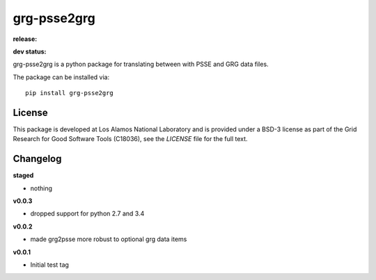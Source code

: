 ============
grg-psse2grg
============

**release:**

.. image:: https://badge.fury.io/py/grg-psse2grg.svg
    :target: https://badge.fury.io/py/grg-psse2grg

.. image:: https://readthedocs.org/projects/grg-psse2grg/badge/?version=stable
  :target: http://grg-psse2grg.readthedocs.io/en/stable/?badge=stable
  :alt: Documentation Status

**dev status:**

.. image:: https://travis-ci.org/lanl-ansi/grg-psse2grg.svg?branch=master
  :target: https://travis-ci.org/lanl-ansi/grg-psse2grg
  :alt: Build Report
.. image:: https://codecov.io/gh/lanl-ansi/grg-psse2grg/branch/master/graph/badge.svg
  :target: https://codecov.io/gh/lanl-ansi/grg-psse2grg
  :alt: Coverage Report
.. image:: https://readthedocs.org/projects/grg-psse2grg/badge/?version=latest
  :target: http://grg-psse2grg.readthedocs.io/en/latest/?badge=latest
  :alt: Documentation Status


grg-psse2grg is a python package for translating between with PSSE and GRG data files.

The package can be installed via::

    pip install grg-psse2grg


License
------------
This package is developed at Los Alamos National Laboratory and is provided under a BSD-3 license as part of the Grid Research for Good Software Tools (C18036), see the `LICENSE` file for the full text.


Changelog
------------

**staged**

- nothing

**v0.0.3**

- dropped support for python 2.7 and 3.4

**v0.0.2**

- made grg2psse more robust to optional grg data items

**v0.0.1**

- Initial test tag

